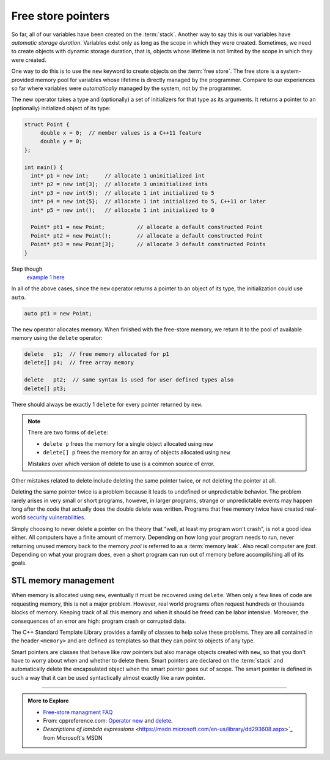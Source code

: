 ..  Copyright (C)  Dave Parillo.  Permission is granted to copy, distribute
    and/or modify this document under the terms of the GNU Free Documentation
    License, Version 1.3 or any later version published by the Free Software
    Foundation; with Invariant Sections being Forward, and Preface,
    no Front-Cover Texts, and no Back-Cover Texts.  A copy of
    the license is included in the section entitled "GNU Free Documentation
    License".

.. index:: free store
   pair: pointers; free store

Free store pointers
===================

So far, all of our variables have been created on the :term:`stack`.
Another way to say this is our variables have *automatic storage duration*.
Variables exist only as long as the scope in which they were created.
Sometimes, we need to create objects with dynamic storage duration, 
that is, objects whose lifetime is not limited by the scope in which they were created.

One way to do this is to use the ``new`` keyword to create objects on the :term:`free store`.
The free store is a system-provided memory pool for variables whose lifetime is 
directly managed by the programmer.
Compare to our experiences so far where variables were *automatically*
managed by the system, not by the programmer.

The new operator takes a type and (optionally) a set of initializers for that type as its arguments.
It returns a pointer to an (optionally) initialized object of its type:

.. code-block:: cpp

   struct Point {
        double x = 0;  // member values is a C++11 feature
        double y = 0;
   };

   int main() {
     int* p1 = new int;     // allocate 1 uninitialized int
     int* p2 = new int[3];  // allocate 3 uninitialized ints
     int* p3 = new int(5);  // allocate 1 int initialized to 5
     int* p4 = new int{5};  // allocate 1 int initialized to 5, C++11 or later
     int* p5 = new int();   // allocate 1 int initialized to 0

     Point* pt1 = new Point;          // allocate a default constructed Point 
     Point* pt2 = new Point();        // allocate a default constructed Point 
     Point* pt3 = new Point[3];       // allocate 3 default constructed Points
   }

Step though
   `example 1 here <http://pythontutor.com/cpp.html#code=struct%20Point%20%7B%0A%20%20double%20x%20%3D%200%3B%20%20//%20member%20values%20is%20a%20C%2B%2B11%20feature%0A%20%20double%20y%20%3D%200%3B%0A%7D%3B%0A%0Aint%20main%28%29%20%7B%0A%20int*%20p1%20%3D%20new%20int%3B%20%20%20%20%20//%20allocate%201%20uninitialized%20int%0A%20int*%20p2%20%3D%20new%20int%5B3%5D%3B%20%20//%20allocate%203%20uninitialized%20ints%0A%20int*%20p3%20%3D%20new%20int%285%29%3B%20%20//%20allocate%201%20int%20initialized%20to%205%0A%20int*%20p4%20%3D%20new%20int%7B5%7D%3B%20%20//%20allocate%201%20int%20initialized%20to%205,%20C%2B%2B11%20or%20later%0A%20int*%20p5%20%3D%20new%20int%28%29%3B%20%20%20//%20allocate%201%20int%20initialized%20to%200%0A%0A%20Point*%20pt1%20%3D%20new%20Point%3B%20%20%20%20%20%20%20%20%20%20//%20allocate%20a%20default%20constructed%20Point%20%0A%20Point*%20pt2%20%3D%20new%20Point%28%29%3B%20%20%20%20%20%20%20%20//%20allocate%20a%20default%20constructed%20Point%20%0A%20Point*%20pt3%20%3D%20new%20Point%5B3%5D%3B%20%20%20%20%20%20%20//%20allocate%203%20default%20constructed%20Points%0A%7D&mode=display&origin=opt-frontend.js&py=cpp&rawInputLstJSON=%5B%5D>`_

In all of the above cases,
since the ``new`` operator returns a pointer to an object of its type,
the initialization could use ``auto``.

.. code-block:: cpp

   auto pt1 = new Point;

The ``new`` operator allocates memory.
When finished with the free-store memory,
we return it to the pool of available memory using 
the ``delete`` operator:

.. code-block:: cpp

   delete   p1;  // free memory allocated for p1
   delete[] p4;  // free array memory

   delete   pt2;  // same syntax is used for user defined types also
   delete[] pt3;

There should always be exactly 1 ``delete`` for every pointer returned by ``new``.

.. note::

   There are two forms of ``delete``:

   - ``delete p`` frees the memory for a single object allocated using ``new``
   - ``delete[] p`` frees the memory for an array of objects allocated using ``new``

   Mistakes over which version of delete to use is a common source of error.

Other mistakes related to delete include deleting the same pointer twice, 
or not deleting the pointer at all.

Deleting the same pointer twice is a problem because it leads to undefined
or unpredictable behavior.
The problem rarely arises in very small or short programs,
however, in larger programs, strange or unpredictable events may happen
long after the code that actually does the double delete was written.
Programs that free memory twice have created real-world
`security vulnerabilities <http://www.kb.cert.org/vuls/id/650937>`_.

Simply choosing to never delete a pointer on the theory that 
"well, at least my program won't crash", is not a good idea either.
All computers have a finite amount of memory.
Depending on how long your program needs to run, 
never returning unused memory back to the memory *pool* is
referred to as a :term:`memory leak`.
Also recall computer are *fast*.
Depending on what your program does, 
even a short program can run out of memory before accomplishing all of its goals.

STL memory management
---------------------
When memory is allocated using ``new``,
eventually it must be recovered using ``delete``.
When only a few lines of code are requesting memory,
this is not a major problem.
However, real world programs often request hundreds or thousands
blocks of memory.
Keeping track of all this memory and when it should be freed can be labor intensive.
Moreover, the consequences of an error are high: program crash or corrupted data.

The C++ Standard Template Library provides a family of classes to help solve these problems.
They are all contained in the header ``<memory>``
and are defined as templates so that they can point to objects of any type.

Smart pointers are classes that behave like *raw* pointers but also manage objects 
created with ``new``,
so that you don't have to worry about when and whether to delete them.
Smart pointers are declared on the :term:`stack` and
automatically delete the encapsulated object when the smart pointer goes out of scope.
The smart pointer is defined in such a way that it can be used
syntactically almost exactly like a raw pointer. 



-----

.. admonition:: More to Explore

   - `Free-store managment FAQ <https://isocpp.org/wiki/faq/freestore-mgmt>`_
   - From: cppreference.com: 
     `Operator new <http://en.cppreference.com/w/cpp/language/new>`_ and 
     `delete <http://en.cppreference.com/w/cpp/language/delete>`_. 
   - `Descriptions of lambda expressions` <https://msdn.microsoft.com/en-us/library/dd293608.aspx>`_ from Microsoft's MSDN




